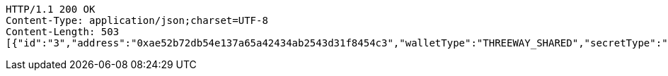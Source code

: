 [source,http,options="nowrap"]
----
HTTP/1.1 200 OK
Content-Type: application/json;charset=UTF-8
Content-Length: 503
[{"id":"3","address":"0xae52b72db54e137a65a42434ab2543d31f8454c3","walletType":"THREEWAY_SHARED","secretType":"VECHAIN","createdAt":[2019,4,30,9,55,41,444000000],"archived":false,"alias":"aliasVechain","description":"descriptionVechain","primary":false,"balance":{"available":false,"secretType":"VECHAIN","balance":1.0,"gasBalance":1.0,"symbol":"VET","gasSymbol":"VTHO","rawBalance":"1000000000000000000","rawGasBalance":"1000000000000000000","decimals":18},"hasCustomPin":false,"status":"UNAVAILABLE"}]
----
